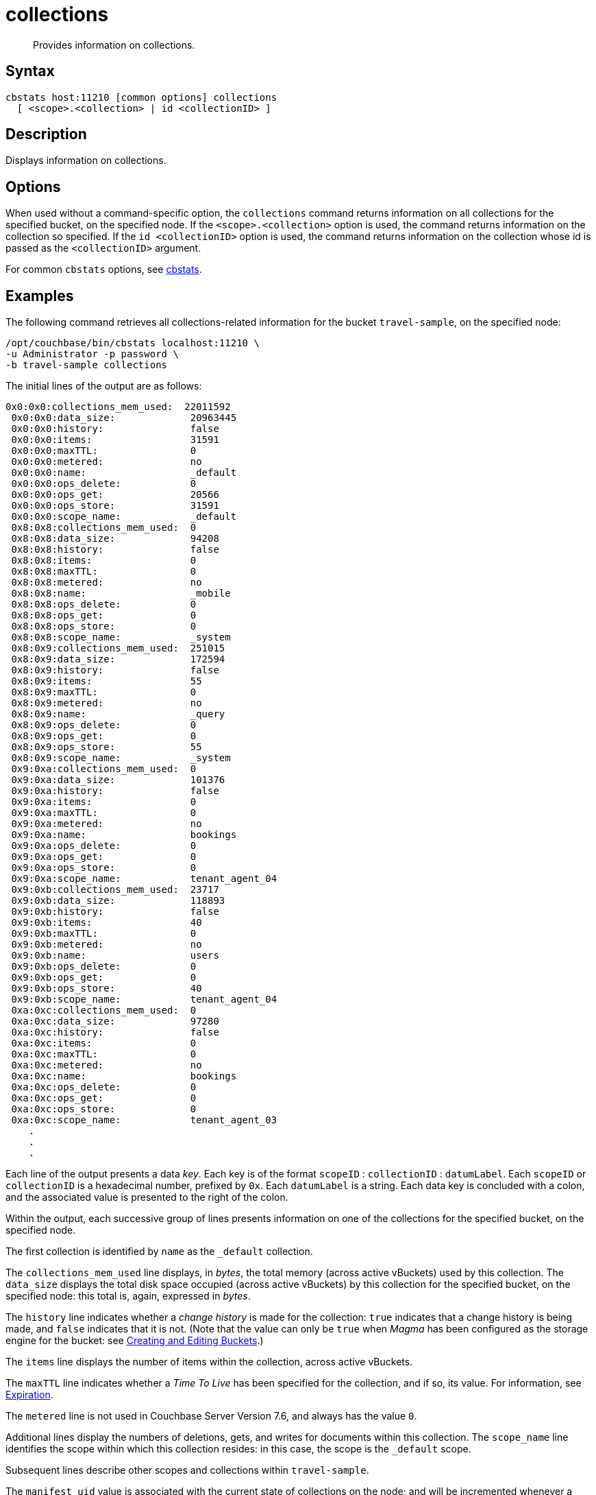= collections
:description: Provides information on collections.
:page-topic-type: reference

[abstract]
{description}

== Syntax

----
cbstats host:11210 [common options] collections
  [ <scope>.<collection> | id <collectionID> ]
----

== Description

Displays information on collections.

== Options

When used without a command-specific option, the `collections` command returns information on all collections for the specified bucket, on the specified node.
If the `<scope>.<collection>` option is used, the command returns information on the collection so specified.
If the `id <collectionID>` option is used, the command returns information on the collection whose id is passed as the `<collectionID>` argument.

For common [.cmd]`cbstats` options, see xref:cli:cbstats-intro.adoc[cbstats].

== Examples

The following command retrieves all collections-related information for the bucket `travel-sample`, on the specified node:

----
/opt/couchbase/bin/cbstats localhost:11210 \
-u Administrator -p password \
-b travel-sample collections
----

The initial lines of the output are as follows:

----
0x0:0x0:collections_mem_used:  22011592
 0x0:0x0:data_size:             20963445
 0x0:0x0:history:               false
 0x0:0x0:items:                 31591
 0x0:0x0:maxTTL:                0
 0x0:0x0:metered:               no
 0x0:0x0:name:                  _default
 0x0:0x0:ops_delete:            0
 0x0:0x0:ops_get:               20566
 0x0:0x0:ops_store:             31591
 0x0:0x0:scope_name:            _default
 0x8:0x8:collections_mem_used:  0
 0x8:0x8:data_size:             94208
 0x8:0x8:history:               false
 0x8:0x8:items:                 0
 0x8:0x8:maxTTL:                0
 0x8:0x8:metered:               no
 0x8:0x8:name:                  _mobile
 0x8:0x8:ops_delete:            0
 0x8:0x8:ops_get:               0
 0x8:0x8:ops_store:             0
 0x8:0x8:scope_name:            _system
 0x8:0x9:collections_mem_used:  251015
 0x8:0x9:data_size:             172594
 0x8:0x9:history:               false
 0x8:0x9:items:                 55
 0x8:0x9:maxTTL:                0
 0x8:0x9:metered:               no
 0x8:0x9:name:                  _query
 0x8:0x9:ops_delete:            0
 0x8:0x9:ops_get:               0
 0x8:0x9:ops_store:             55
 0x8:0x9:scope_name:            _system
 0x9:0xa:collections_mem_used:  0
 0x9:0xa:data_size:             101376
 0x9:0xa:history:               false
 0x9:0xa:items:                 0
 0x9:0xa:maxTTL:                0
 0x9:0xa:metered:               no
 0x9:0xa:name:                  bookings
 0x9:0xa:ops_delete:            0
 0x9:0xa:ops_get:               0
 0x9:0xa:ops_store:             0
 0x9:0xa:scope_name:            tenant_agent_04
 0x9:0xb:collections_mem_used:  23717
 0x9:0xb:data_size:             118893
 0x9:0xb:history:               false
 0x9:0xb:items:                 40
 0x9:0xb:maxTTL:                0
 0x9:0xb:metered:               no
 0x9:0xb:name:                  users
 0x9:0xb:ops_delete:            0
 0x9:0xb:ops_get:               0
 0x9:0xb:ops_store:             40
 0x9:0xb:scope_name:            tenant_agent_04
 0xa:0xc:collections_mem_used:  0
 0xa:0xc:data_size:             97280
 0xa:0xc:history:               false
 0xa:0xc:items:                 0
 0xa:0xc:maxTTL:                0
 0xa:0xc:metered:               no
 0xa:0xc:name:                  bookings
 0xa:0xc:ops_delete:            0
 0xa:0xc:ops_get:               0
 0xa:0xc:ops_store:             0
 0xa:0xc:scope_name:            tenant_agent_03
    .
    .
    .
----

Each line of the output presents a data _key_.
Each key is of the format `scopeID` &#58; `collectionID` &#58; `datumLabel`.
Each `scopeID` or `collectionID` is a hexadecimal number, prefixed by `0x`.
Each `datumLabel` is a string.
Each data key is concluded with a colon, and the associated value is presented to the right of the colon.

Within the output, each successive group of lines presents information on one of the collections for the specified bucket, on the specified node.

The first collection is identified by `name` as the `&#95;default` collection.

The `collections_mem_used` line displays, in _bytes_, the total memory (across active vBuckets) used by this collection.
The `data_size` displays the total disk space occupied (across active vBuckets) by this collection for the specified bucket, on the specified node: this total is, again, expressed in _bytes_.

The `history` line indicates whether a _change history_ is made for the collection: `true` indicates that a change history is being made, and `false` indicates that it is not.
(Note that the value can only be `true` when _Magma_ has been configured as the storage engine for the bucket: see xref:rest-api:rest-bucket-create.adoc[Creating and Editing Buckets].)

The `items` line displays the number of items within the collection, across active vBuckets.

The `maxTTL` line indicates whether a _Time To Live_ has been specified for the collection, and if so, its value.
For information, see xref:learn:data/expiration.adoc[Expiration].

The `metered` line is not used in Couchbase Server Version 7.6, and always has the value `0`.

Additional lines display the numbers of deletions, gets, and writes for documents within this collection.
The `scope_name` line identifies the scope within which this collection resides: in this case, the scope is the `&#95;default` scope.

Subsequent lines describe other scopes and collections within `travel-sample`.

The `manifest_uid` value is associated with the current state of collections on the node; and will be incremented whenever a collections-related change is made.

The following command returns information on a collection specified by means of the `<scope>.<collection>` option:

----
/opt/couchbase/bin/cbstats 127.0.0.1:11210 \
-u Administrator -p password \
-b travel-sample collections inventory.airline
----

The output is as follows:

----
0xe:0x14:collections_mem_used: 35807
0xe:0x14:data_size:            124394
0xe:0x14:items:                187
0xe:0x14:maxTTL:               0
0xe:0x14:name:                 airline
0xe:0x14:ops_delete:           0
0xe:0x14:ops_get:              187
0xe:0x14:ops_store:            187
0xe:0x14:scope_name:           inventory
----

The output, for the `airline` collection, within the `inventory` scope, is thus a subset of that which was returned above, for _all_ collections.

The following command returns information on the same collection, specified by means of the `id <collectionID>` option:

----
/opt/couchbase/bin/cbstats 127.0.0.1:11210 \
-u Administrator -p password \
-b travel-sample collections id 0x14
----

The `id` here specified, `0x14`, was previously identified, in the output for _all_ collections, as that for `airline`.
The output is again as follows:

----
0xe:0x14:collections_mem_used: 35807
0xe:0x14:data_size:            124394
0xe:0x14:items:                187
0xe:0x14:maxTTL:               0
0xe:0x14:name:                 airline
0xe:0x14:ops_delete:           0
0xe:0x14:ops_get:              187
0xe:0x14:ops_store:            187
0xe:0x14:scope_name:           inventory
----

== See Also

For an overview of scopes and collections, see xref:learn:data/scopes-and-collections.adoc[Scopes and Collections].

For a step-by-step explanation of creating scopes and collections with the CLI, see xref:manage:manage-scopes-and-collections/manage-scopes-and-collections.adoc#manage-scopes-and-collections-with-the-cli[Manage Scopes and Collections with the CLI].
For a comparable explanation with the REST API, see xref:manage:manage-scopes-and-collections/manage-scopes-and-collections.adoc#manage-scopes-and-collections-with-the-rest-api[Manage Scopes and Collections with the REST API].

For information on _Time To Live_, see xref:learn:data/expiration.adoc[Expiration].

To use `cbstats` to provide further details on collections, see the reference page for the
xref:cli:cbstats/cbstats-collections-details.adoc[collections-details] command.
